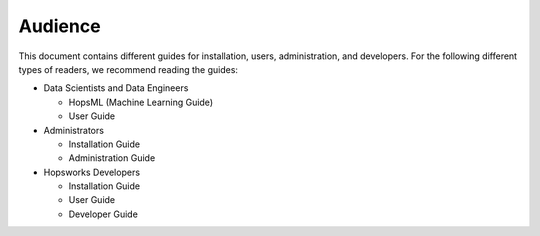 ===========================
Audience
===========================


This document contains different guides for installation, users, administration, and developers. For the following different types of readers, we recommend reading the guides:

* Data Scientists and Data Engineers

  * HopsML (Machine Learning Guide)
  * User Guide

* Administrators

  * Installation Guide
  * Administration Guide

* Hopsworks Developers

  * Installation Guide
  * User Guide
  * Developer Guide
